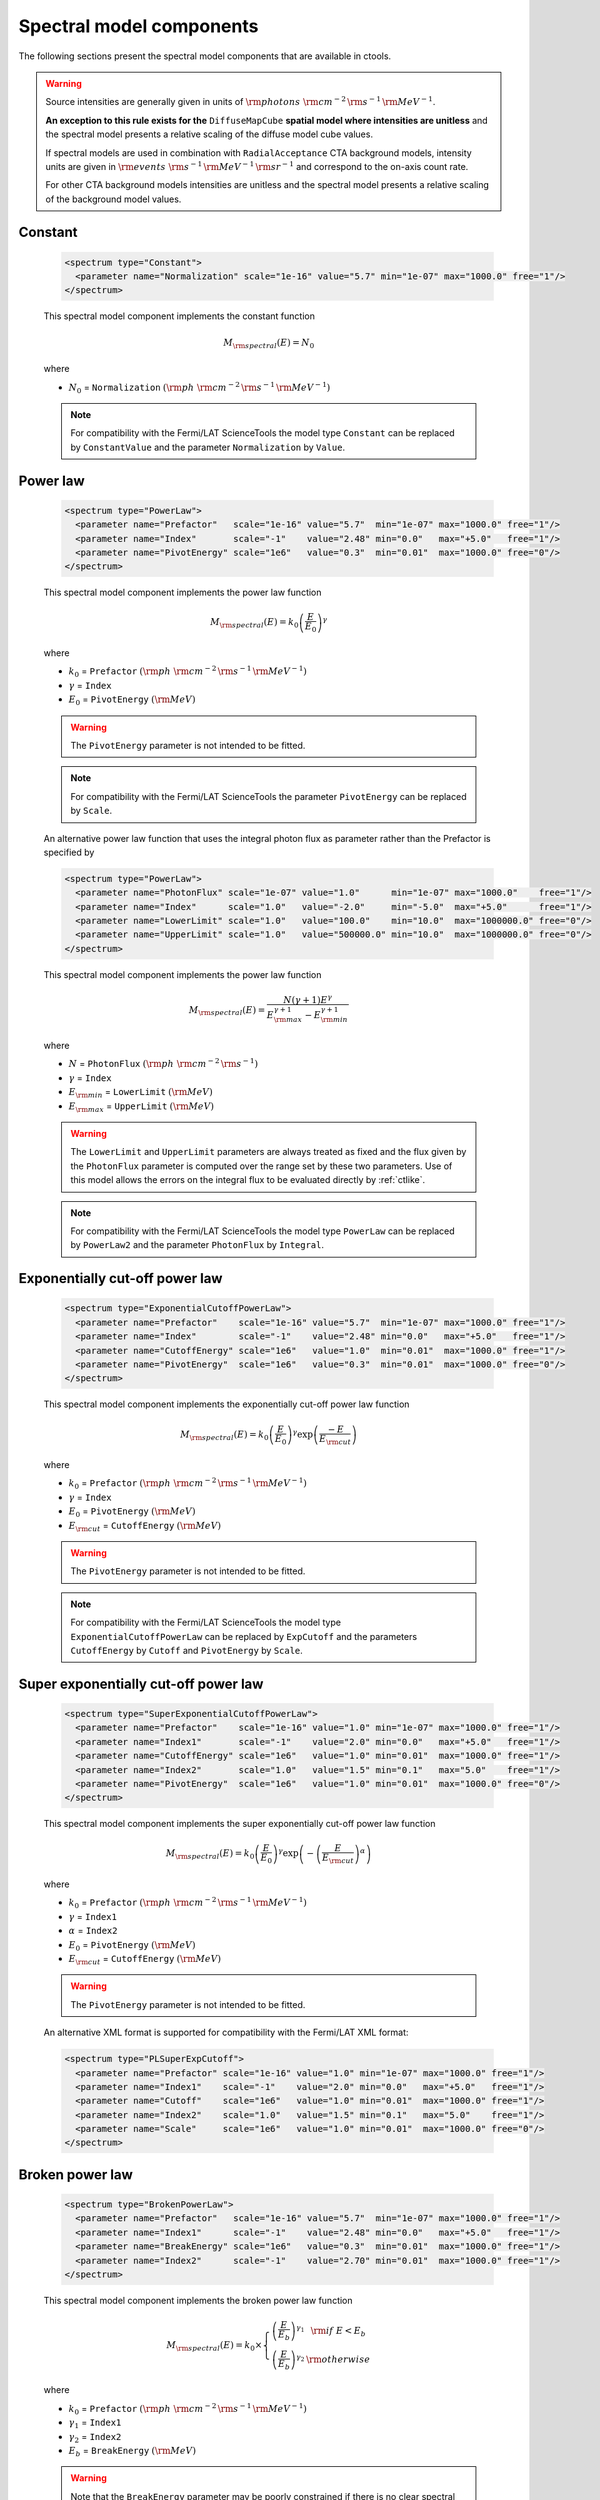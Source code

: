 .. _um_models_spectral:

Spectral model components
-------------------------

The following sections present the spectral model components that are available 
in ctools.

.. warning::

   Source intensities are generally given in units of
   :math:`{\rm photons}\,\,{\rm cm}^{-2}\,{\rm s}^{-1}\,{\rm MeV}^{-1}`.

   **An exception to this rule exists for the** ``DiffuseMapCube`` **spatial
   model where intensities are unitless** and the spectral model presents a
   relative scaling of the diffuse model cube values.

   If spectral models are used in combination with ``RadialAcceptance`` CTA
   background models, intensity units are given in
   :math:`{\rm events}\,\,{\rm s}^{-1}\,{\rm MeV}^{-1}\,{\rm sr}^{-1}`
   and correspond to the on-axis count rate.

   For other CTA background models intensities are unitless and the spectral
   model presents a relative scaling of the background model values.


Constant
^^^^^^^^

  .. code-block:: xml

     <spectrum type="Constant">
       <parameter name="Normalization" scale="1e-16" value="5.7" min="1e-07" max="1000.0" free="1"/>
     </spectrum>

  This spectral model component implements the constant function

  .. math::
     M_{\rm spectral}(E) = N_0

  where

  * :math:`N_0` = ``Normalization``
    :math:`({\rm ph}\,\,{\rm cm}^{-2}\,{\rm s}^{-1}\,{\rm MeV}^{-1})`

  .. note::
     For compatibility with the Fermi/LAT ScienceTools the model type
     ``Constant`` can be replaced by ``ConstantValue`` and the parameter
     ``Normalization`` by ``Value``.


Power law
^^^^^^^^^

  .. code-block:: xml

    <spectrum type="PowerLaw">
      <parameter name="Prefactor"   scale="1e-16" value="5.7"  min="1e-07" max="1000.0" free="1"/>
      <parameter name="Index"       scale="-1"    value="2.48" min="0.0"   max="+5.0"   free="1"/>
      <parameter name="PivotEnergy" scale="1e6"   value="0.3"  min="0.01"  max="1000.0" free="0"/>
    </spectrum>

  This spectral model component implements the power law function

  .. math::
     M_{\rm spectral}(E) = k_0 \left( \frac{E}{E_0} \right)^{\gamma}

  where

  * :math:`k_0` = ``Prefactor``
    :math:`({\rm ph}\,\,{\rm cm}^{-2}\,{\rm s}^{-1}\,{\rm MeV}^{-1})`
  * :math:`\gamma` = ``Index``
  * :math:`E_0` = ``PivotEnergy``
    :math:`({\rm MeV})`

  .. warning::
     The ``PivotEnergy`` parameter is not intended to be fitted.

  .. note::
     For compatibility with the Fermi/LAT ScienceTools the parameter
     ``PivotEnergy`` can be replaced by ``Scale``.

  An alternative power law function that uses the integral photon flux as
  parameter rather than the Prefactor is specified by

  .. code-block:: xml

    <spectrum type="PowerLaw">
      <parameter name="PhotonFlux" scale="1e-07" value="1.0"      min="1e-07" max="1000.0"    free="1"/>
      <parameter name="Index"      scale="1.0"   value="-2.0"     min="-5.0"  max="+5.0"      free="1"/>
      <parameter name="LowerLimit" scale="1.0"   value="100.0"    min="10.0"  max="1000000.0" free="0"/>
      <parameter name="UpperLimit" scale="1.0"   value="500000.0" min="10.0"  max="1000000.0" free="0"/>
    </spectrum>

  This spectral model component implements the power law function

  .. math::
     M_{\rm spectral}(E) = \frac{N(\gamma+1)E^{\gamma}}
                                {E_{\rm max}^{\gamma+1} - E_{\rm min}^{\gamma+1}}

  where

  * :math:`N` = ``PhotonFlux``
    :math:`({\rm ph}\,\,{\rm cm}^{-2}\,{\rm s}^{-1})`
  * :math:`\gamma` = ``Index``
  * :math:`E_{\rm min}` = ``LowerLimit``
    :math:`({\rm MeV})`
  * :math:`E_{\rm max}` = ``UpperLimit``
    :math:`({\rm MeV})`

  .. warning::
     The ``LowerLimit`` and ``UpperLimit`` parameters are always treated as fixed
     and the flux given by the ``PhotonFlux`` parameter is computed over the
     range set by these two parameters.
     Use of this model allows the errors on the integral flux to be evaluated directly
     by :ref:`ctlike`.

  .. note::
     For compatibility with the Fermi/LAT ScienceTools the model type
     ``PowerLaw`` can be replaced by ``PowerLaw2`` and the parameter
     ``PhotonFlux`` by ``Integral``.


Exponentially cut-off power law
^^^^^^^^^^^^^^^^^^^^^^^^^^^^^^^

  .. code-block:: xml

    <spectrum type="ExponentialCutoffPowerLaw">
      <parameter name="Prefactor"    scale="1e-16" value="5.7"  min="1e-07" max="1000.0" free="1"/>
      <parameter name="Index"        scale="-1"    value="2.48" min="0.0"   max="+5.0"   free="1"/>
      <parameter name="CutoffEnergy" scale="1e6"   value="1.0"  min="0.01"  max="1000.0" free="1"/>
      <parameter name="PivotEnergy"  scale="1e6"   value="0.3"  min="0.01"  max="1000.0" free="0"/>
    </spectrum>

  This spectral model component implements the exponentially cut-off power law
  function

  .. math::
     M_{\rm spectral}(E) = k_0 \left( \frac{E}{E_0} \right)^{\gamma}
                           \exp \left( \frac{-E}{E_{\rm cut}} \right)

  where

  * :math:`k_0` = ``Prefactor``
    :math:`({\rm ph}\,\,{\rm cm}^{-2}\,{\rm s}^{-1}\,{\rm MeV}^{-1})`
  * :math:`\gamma` = ``Index``
  * :math:`E_0` = ``PivotEnergy``
    :math:`({\rm MeV})`
  * :math:`E_{\rm cut}` = ``CutoffEnergy``
    :math:`({\rm MeV})`

  .. warning::
     The ``PivotEnergy`` parameter is not intended to be fitted.

  .. note::
     For compatibility with the Fermi/LAT ScienceTools the model type
     ``ExponentialCutoffPowerLaw`` can be replaced by ``ExpCutoff`` and
     the parameters ``CutoffEnergy`` by ``Cutoff`` and ``PivotEnergy``
     by ``Scale``.


Super exponentially cut-off power law
^^^^^^^^^^^^^^^^^^^^^^^^^^^^^^^^^^^^^

  .. code-block:: xml

    <spectrum type="SuperExponentialCutoffPowerLaw">
      <parameter name="Prefactor"    scale="1e-16" value="1.0" min="1e-07" max="1000.0" free="1"/>
      <parameter name="Index1"       scale="-1"    value="2.0" min="0.0"   max="+5.0"   free="1"/>
      <parameter name="CutoffEnergy" scale="1e6"   value="1.0" min="0.01"  max="1000.0" free="1"/>
      <parameter name="Index2"       scale="1.0"   value="1.5" min="0.1"   max="5.0"    free="1"/>
      <parameter name="PivotEnergy"  scale="1e6"   value="1.0" min="0.01"  max="1000.0" free="0"/>
    </spectrum>

  This spectral model component implements the super exponentially cut-off power
  law function

  .. math::
     M_{\rm spectral}(E) = k_0 \left( \frac{E}{E_0} \right)^{\gamma}
                           \exp \left(
                           -\left( \frac{E}{E_{\rm cut}} \right)^{\alpha}
                           \right)

  where

  * :math:`k_0` = ``Prefactor``
    :math:`({\rm ph}\,\,{\rm cm}^{-2}\,{\rm s}^{-1}\,{\rm MeV}^{-1})`
  * :math:`\gamma` = ``Index1``
  * :math:`\alpha` = ``Index2``
  * :math:`E_0` = ``PivotEnergy``
    :math:`({\rm MeV})`
  * :math:`E_{\rm cut}` = ``CutoffEnergy``
    :math:`({\rm MeV})`

  .. warning::
     The ``PivotEnergy`` parameter is not intended to be fitted.

  An alternative XML format is supported for compatibility with the Fermi/LAT
  XML format:

  .. code-block:: xml

    <spectrum type="PLSuperExpCutoff">
      <parameter name="Prefactor" scale="1e-16" value="1.0" min="1e-07" max="1000.0" free="1"/>
      <parameter name="Index1"    scale="-1"    value="2.0" min="0.0"   max="+5.0"   free="1"/>
      <parameter name="Cutoff"    scale="1e6"   value="1.0" min="0.01"  max="1000.0" free="1"/>
      <parameter name="Index2"    scale="1.0"   value="1.5" min="0.1"   max="5.0"    free="1"/>
      <parameter name="Scale"     scale="1e6"   value="1.0" min="0.01"  max="1000.0" free="0"/>
    </spectrum>


Broken power law
^^^^^^^^^^^^^^^^

  .. code-block:: xml

    <spectrum type="BrokenPowerLaw">
      <parameter name="Prefactor"   scale="1e-16" value="5.7"  min="1e-07" max="1000.0" free="1"/>
      <parameter name="Index1"      scale="-1"    value="2.48" min="0.0"   max="+5.0"   free="1"/>
      <parameter name="BreakEnergy" scale="1e6"   value="0.3"  min="0.01"  max="1000.0" free="1"/>
      <parameter name="Index2"      scale="-1"    value="2.70" min="0.01"  max="1000.0" free="1"/>
    </spectrum>

  This spectral model component implements the broken power law function

  .. math::
     M_{\rm spectral}(E) = k_0 \times \left \{
     \begin{eqnarray}
       \left( \frac{E}{E_b} \right)^{\gamma_1} & {\rm if\,\,} E < E_b \\
       \left( \frac{E}{E_b} \right)^{\gamma_2} & {\rm otherwise}
     \end{eqnarray}
     \right .

  where

  * :math:`k_0` = ``Prefactor``
    :math:`({\rm ph}\,\,{\rm cm}^{-2}\,{\rm s}^{-1}\,{\rm MeV}^{-1})`
  * :math:`\gamma_1` = ``Index1``
  * :math:`\gamma_2` = ``Index2``
  * :math:`E_b` = ``BreakEnergy``
    :math:`({\rm MeV})`

  .. warning::
     Note that the ``BreakEnergy`` parameter may be poorly constrained if
     there is no clear spectral cut-off in the spectrum.
     This model may lead to complications in the maximum likelihood fitting.

  .. note::
     For compatibility with the Fermi/LAT ScienceTools the parameters
     ``BreakEnergy`` can be replaced by ``BreakValue``.


Smoothly broken power law
^^^^^^^^^^^^^^^^^^^^^^^^^

  .. code-block:: xml

     <spectrum type="SmoothBrokenPowerLaw">
       <parameter name="Prefactor"       scale="1e-16" value="5.7"  min="1e-07" max="1000.0" free="1"/>
       <parameter name="Index1"          scale="-1"    value="2.48" min="0.0"   max="+5.0"   free="1"/>
       <parameter name="PivotEnergy"     scale="1e6"   value="1.0"  min="0.01"  max="1000.0" free="0"/>
       <parameter name="Index2"          scale="-1"    value="2.70" min="0.01"  max="+5.0"   free="1"/>
       <parameter name="BreakEnergy"     scale="1e6"   value="0.3"  min="0.01"  max="1000.0" free="1"/>
       <parameter name="BreakSmoothness" scale="1.0"   value="0.2"  min="0.01"  max="10.0"   free="0"/>
     </spectrum>

  This spectral model component implements the smoothly broken power law function

  .. math::
     M_{\rm spectral}(E) = k_0 \left( \frac{E}{E_0} \right)^{\gamma_1}
                           \left[ 1 +
                           \left( \frac{E}{E_b} \right)^{\frac{\gamma_1 - \gamma_2}{\beta}}
                           \right]^{-\beta}

  where

  * :math:`k_0` = ``Prefactor``
    :math:`({\rm ph}\,\,{\rm cm}^{-2}\,{\rm s}^{-1}\,{\rm MeV}^{-1})`
  * :math:`\gamma_1` = ``Index1``
  * :math:`E_0` = ``PivotEnergy``
  * :math:`\gamma_2` = ``Index2``
  * :math:`E_b` = ``BreakEnergy``
    :math:`({\rm MeV})`
  * :math:`\beta` = ``BreakSmoothness``

  .. warning::
     The pivot energy should be set far away from the expected break energy
     value.

  .. warning::
     When the two indices are close together, the :math:`\beta` parameter
     becomes poorly constrained. Since the :math:`\beta` parameter also scales
     the indices, this can cause very large errors in the estimates of the
     various spectral parameters. In this case, consider fixing :math:`\beta`.

  .. note::
     For compatibility with the Fermi/LAT ScienceTools the parameters
     ``PivotEnergy`` can be replaced by ``Scale``,
     ``BreakEnergy`` by ``BreakValue`` and
     ``BreakSmoothness`` by  ``Beta``.


Log parabola
^^^^^^^^^^^^

  .. code-block:: xml

    <spectrum type="LogParabola">
      <parameter name="Prefactor"   scale="1e-17" value="5.878"   min="1e-07" max="1000.0" free="1"/>
      <parameter name="Index"       scale="-1"    value="2.32473" min="0.0"   max="+5.0"   free="1"/>
      <parameter name="Curvature"   scale="-1"    value="0.074"   min="-5.0"  max="+5.0"   free="1"/>
      <parameter name="PivotEnergy" scale="1e6"   value="1.0"     min="0.01"  max="1000.0" free="0"/>
    </spectrum>

  This spectral model component implements the log parabola function

  .. math::
     M_{\rm spectral}(E) = k_0 \left( \frac{E}{E_0} \right)^{\gamma+\eta \ln(E/E_0)}

  where

  * :math:`k_0` = ``Prefactor``
    :math:`({\rm ph}\,\,{\rm cm}^{-2}\,{\rm s}^{-1}\,{\rm MeV}^{-1})`
  * :math:`\gamma` = ``Index``
  * :math:`\eta` = ``Curvature``
  * :math:`E_0` = ``PivotEnergy``
    :math:`({\rm MeV})`

  .. warning::
     The ``PivotEnergy`` parameter is not intended to be fitted.

  An alternative XML format is supported for compatibility with the Fermi/LAT
  XML format:

  .. code-block:: xml

     <spectrum type="LogParabola">
       <parameter name="norm"  scale="1e-17" value="5.878"   min="1e-07" max="1000.0" free="1"/>
       <parameter name="alpha" scale="1"     value="2.32473" min="0.0"   max="+5.0"   free="1"/>
       <parameter name="beta"  scale="1"     value="0.074"   min="-5.0"  max="+5.0"   free="1"/>
       <parameter name="Eb"    scale="1e6"   value="1.0"     min="0.01"  max="1000.0" free="0"/>
     </spectrum>

  where

  * ``alpha`` = -``Index``
  * ``beta`` = -``Curvature``


Gaussian
^^^^^^^^

  .. code-block:: xml

     <spectrum type="Gaussian">
       <parameter name="Normalization" scale="1e-10" value="1.0"  min="1e-07" max="1000.0" free="1"/>
       <parameter name="Mean"          scale="1e6"   value="5.0"  min="0.01"  max="100.0"  free="1"/>
       <parameter name="Sigma"         scale="1e6"   value="1.0"  min="0.01"  max="100.0"  free="1"/>
     </spectrum>

  This spectral model component implements the gaussian function

  .. math::
     M_{\rm spectral}(E) = \frac{N_0}{\sqrt{2\pi}\sigma}
                           \exp \left( \frac{-(E-\bar{E})^2}{2 \sigma^2} \right)

  where

  * :math:`N_0` = ``Normalization``
    :math:`({\rm ph}\,\,{\rm cm}^{-2}\,{\rm s}^{-1})`
  * :math:`\bar{E}` = ``Mean``
    :math:`({\rm MeV})`
  * :math:`\sigma` = ``Sigma``
    :math:`({\rm MeV})`


File function
^^^^^^^^^^^^^

  .. code-block:: xml

     <spectrum type="FileFunction" file="data/filefunction.txt">
       <parameter name="Normalization" scale="1.0" value="1.0" min="0.0" max="1000.0" free="1"/>
     </spectrum>

  This spectral model component implements an arbitrary function
  that is defined by intensity values at specific energies.
  The energy and intensity values are defined using an ASCII file with
  columns of energy and differential flux values.
  Energies are given in units of
  :math:`{\rm MeV}`,
  intensities are given in units of
  :math:`{\rm ph}\,\,{\rm cm}^{-2}\,{\rm s}^{-1}\,{\rm MeV}^{-1}`.
  The only parameter is a multiplicative normalization:

  .. math::
     M_{\rm spectral}(E) = N_0 \left. \frac{dN}{dE} \right\rvert_{\rm file}

  where

  * :math:`N_0` = ``Normalization``

  .. warning::
     If the file name is given without a path it is expected that the file
     resides in the same directory than the XML file.
     If the file resides in a different directory, an absolute path name should
     be specified.
     Any environment variable present in the path name will be expanded.


Node function
^^^^^^^^^^^^^

  .. code-block:: xml

     <spectrum type="NodeFunction">
       <node>
         <parameter name="Energy"    scale="1.0"   value="1.0" min="0.1"   max="1.0e20" free="0"/>
         <parameter name="Intensity" scale="1e-07" value="1.0" min="1e-07" max="1000.0" free="1"/>
       </node>
       <node>
         <parameter name="Energy"    scale="10.0"  value="1.0" min="0.1"   max="1.0e20" free="0"/>
         <parameter name="Intensity" scale="1e-08" value="1.0" min="1e-07" max="1000.0" free="1"/>
       </node>
     </spectrum>

  This spectral model component implements a generalised broken 
  power law which is defined by a set of energy and intensity values
  (the so called nodes) that are piecewise connected by power laws.
  Energies are given in units of
  :math:`{\rm MeV}`,
  intensities are given in units of
  :math:`{\rm ph}\,\,{\rm cm}^{-2}\,{\rm s}^{-1}\,{\rm MeV}^{-1}`.

  .. warning::
     An arbitrary number of energy-intensity nodes can be defined in a node
     function.
     The nodes need to be sorted by increasing energy.
     Although the fitting of the ``Energy`` parameters is formally possible
     it may lead to numerical complications.
     If ``Energy`` parameters are to be fitted make sure that the ``min``
     and ``max`` attributes are set in a way that avoids inversion of the energy
     ordering.


Bin function
^^^^^^^^^^^^

  .. code-block:: xml

     <spectrum type="BinFunction">
       <parameter name="Index" scale="-1" value="2.48" min="0.0" max="+5.0" free="0"/>
       <bin>
         <parameter scale="1.0"   name="LowerLimit" min="0.1"   max="1.0e20" value="0.75" free="0"/>
         <parameter scale="1.0"   name="UpperLimit" min="0.1"   max="1.0e20" value="1.0"  free="0"/>
         <parameter scale="1e-07" name="Intensity"  min="1e-07" max="1000.0" value="1.0"  free="1"/>
       </bin>
       <bin>
         <parameter scale="1.0"   name="LowerLimit" min="0.1"   max="1.0e20" value="1.0"  free="0"/>
         <parameter scale="1.0"   name="UpperLimit" min="0.1"   max="1.0e20" value="3.0"  free="0"/>
         <parameter scale="1e-07" name="Intensity"  min="1e-07" max="1000.0" value="0.5"  free="1"/>
       </bin>
     </spectrum>

  This spectral model component implements energy bins defined by ``LowerLimit`` and
  ``UpperLimit`` values given in units of :math:`{\rm MeV}`. Within an energy bin the
  intensity follows a power law with spectral index defined by the ``Index`` parameter.
  Intensities are given in units of
  :math:`{\rm ph}\,\,{\rm cm}^{-2}\,{\rm s}^{-1}\,{\rm MeV}^{-1}`
  and are specified for the logarithmic bin centre.


Table model
^^^^^^^^^^^

  An arbitrary spectral model defined on a M-dimensional grid of parameter
  values. The spectrum is computed using M-dimensional linear interpolation.
  The model definition is provided by a FITS file that follows the
  `HEASARC OGIP standard <https://heasarc.gsfc.nasa.gov/docs/heasarc/ofwg/docs/general/ogip_92_009/ogip_92_009.html>`_.

  The structure of the table model FITS file is shown below. The FITS file
  contains three binary table extensions after an empty image extension.

  .. _fig_model_table:

  .. figure:: model_table.png
     :align: center
     :width: 100%

     *Structure of table model FITS file*

  The ``PARAMETERS`` extension contains the definition of the model parameters.
  Each row defines one model parameter. Each model parameter is defined by a
  unique ``NAME``. The ``METHOD`` column indicates whether the model should be
  interpolated linarly (value ``0``) or logarithmically (value ``1``).
  So far only linear interpolation is supported, hence the field is ignored.
  The ``INITIAL`` column indicates the initial parameter value, if the value in
  the ``DELTA`` column is negative the parameter will be fixed, otherwise it will
  be fitted. The ``MINIMUM`` and ``MAXIMUM`` columns indicate the range of values
  for a given parameter, the ``BOTTOM`` and ``TOP`` columns are ignored.
  The``NUMBVALS`` column indicates the number of parameter values for
  which the table model was computed, the ``VALUE`` column indicates the
  specific parameter values.

  In the example below there are two parameters named ``Index`` and ``Cutoff``,
  and spectra were computed for 100 index values and 50 cutoff values, hence
  a total of 5000 spectra are stored in the table model.

  .. _fig_model_table_parameters:

  .. figure:: model_table_parameters.png
     :align: center
     :width: 100%

     *Table model parameters extension*

  The ``ENERGIES`` extension contains the energy boundaries for the spectra in
  the usual OGIP format:

  .. _fig_model_table_energies:

  .. figure:: model_table_energies.png
     :align: center
     :width: 40%

     *Energy boundaries extension*

  The ``SPECTRA`` extension contains the spectra of the table model. It consists
  of two vector columns. The ``PARAMVAL`` column provides the parameter values
  for which the spectrum was computed. Since there are two parameters in the
  example the vector column has two entries. The ``INTPSPEC`` column provides
  the spectrum :math:`\frac{dN(p)}{dE}` for the specific parameters. Since there
  are 200 energy bins in this example the vector column has 200 entries.

  .. _fig_model_table_spectra:

  .. figure:: model_table_spectra.png
     :align: center
     :width: 40%

     *Spectra extension*


  The model is defined using:

  .. math::
    \frac{dN}{dE} = N_0 \left. \frac{dN(p)}{dE} \right\rvert_{\rm file}

  where the parameters in the XML definition have the following mappings:

  * :math:`N_0` = ``Normalization``
  * :math:`p` = M model parameters (e.g. ``Index``, ``Cutoff``)

  The XML format for specifying a table model is:

  .. code-block:: xml

     <spectrum type="TableModel" file="model_table.fits">
       <parameter name="Normalization" scale="1.0" value="1.0" min="0.0" max="1000.0" free="1"/>
     </spectrum>

  .. warning::
     If the file name is given without a path it is expected that the file
     resides in the same directory than the XML file.
     If the file resides in a different directory, an absolute path name should
     be specified.
     Any environment variable present in the path name will be expanded.

  Note that the default parameters of the table model are provided in the FITS
  file, according to the
  `HEASARC OGIP standard <https://heasarc.gsfc.nasa.gov/docs/heasarc/ofwg/docs/general/ogip_92_009/ogip_92_009.html>`_.
  However, table model parameters may also be specified in the XML file, and
  these parameters will then overwrite the parameters in the FITS file. For
  example, for a 2-dimensional table model with an ``Index`` and a ``Cutoff``
  parameter, the XML file may look like

  .. code-block:: xml

     <spectrum type="TableModel" file="model_table.fits">
       <parameter name="Normalization" scale="1e-16" value="5.8"  min="1e-07" max="1000" free="1"/>
       <parameter name="Index"         scale="-1"    value="2.4"  min="1.0"   max="3.0"  free="1"/>
       <parameter name="Cutoff"        scale="1e6"   value="0.89" min="0.1"   max="28.2" free="1"/>
     </spectrum>


Composite model
^^^^^^^^^^^^^^^

  .. code-block:: xml

     <spectrum type="Composite">
       <spectrum type="PowerLaw" component="SoftComponent">
         <parameter name="Prefactor"   scale="1e-17" value="3"   min="1e-07" max="1000.0" free="1"/>
         <parameter name="Index"       scale="-1"    value="3.5" min="0.0"   max="+5.0"   free="1"/>
         <parameter name="PivotEnergy" scale="1e6"   value="1"   min="0.01"  max="1000.0" free="0"/>
       </spectrum>
       <spectrum type="PowerLaw" component="HardComponent">
         <parameter name="Prefactor"   scale="1e-17" value="5"   min="1e-07" max="1000.0" free="1"/>
         <parameter name="Index"       scale="-1"    value="2.0" min="0.0"   max="+5.0"   free="1"/>
         <parameter name="PivotEnergy" scale="1e6"   value="1"   min="0.01"  max="1000.0" free="0"/>
       </spectrum>
     </spectrum>

  This spectral model component implements a composite model that is the
  sum of an arbitrary number of spectral models, computed using

  .. math::
     M_{\rm spectral}(E) = \sum_{i=0}^{N-1} M_{\rm spectral}^{(i)}(E)

  where :math:`M_{\rm spectral}^{(i)}(E)` is any spectral model component
  (including another composite model), and :math:`N` is the number of
  model components that are combined.


Multiplicative model
^^^^^^^^^^^^^^^^^^^^

  .. code-block:: xml

     <spectrum type="Multiplicative">
       <spectrum type="PowerLaw" component="PowerLawComponent">
         <parameter name="Prefactor"   scale="1e-17" value="1.0"  min="1e-07" max="1000.0" free="1"/>
         <parameter name="Index"       scale="-1"    value="2.48" min="0.0"   max="+5.0"   free="1"/>
         <parameter name="PivotEnergy" scale="1e6"   value="1.0"  min="0.01"  max="1000.0" free="0"/>
       </spectrum>
       <spectrum type="ExponentialCutoffPowerLaw" component="CutoffComponent">
         <parameter name="Prefactor"    scale="1.0" value="1.0" min="1e-07" max="1000.0" free="0"/>
         <parameter name="Index"        scale="1.0" value="0.0" min="-2.0"  max="+2.0"   free="0"/>
         <parameter name="CutoffEnergy" scale="1e6" value="1.0" min="0.01"  max="1000.0" free="1"/>
         <parameter name="PivotEnergy"  scale="1e6" value="1.0" min="0.01"  max="1000.0" free="0"/>
       </spectrum>
     </spectrum>

  This spectral model component implements a composite model that is the
  product of an arbitrary number of spectral models, computed using

  .. math::
     M_{\rm spectral}(E) = \prod_{i=0}^{N-1} M_{\rm spectral}^{(i)}(E)

  where :math:`M_{\rm spectral}^{(i)}(E)` is any spectral model component
  (including another composite model), and :math:`N` is the number of
  model components that are multiplied.


Exponential model
^^^^^^^^^^^^^^^^^

  .. code-block:: xml

    <spectrum type="Exponential">
      <spectrum type="FileFunction" file="opacity.txt">
        <parameter name="Normalization" scale="-1.0" value="1.0" min="0.0" max="100.0" free="1"/>
      </spectrum>
    </spectrum>

  This spectral model component implements the exponential of an arbitrary
  spectral model and computes

  .. math::
     M_{\rm spectral}(E) = \exp \left( \alpha M_{\rm spectral}(E) \right)

  where

  * :math:`M_{\rm spectral}(E)` is any spectral model component
  * :math:`\alpha` = ``Normalization``

  The model can be used to describe a spectrum with EBL absorption based on a
  tabulated model of opacity as a function of photon energy. The corresponding
  XML file structure for such a model is shown below:

  .. code-block:: xml

    <spectrum type="Multiplicative">
      <spectrum type="PowerLaw">
        <parameter name="Prefactor"   scale="1e-16" value="5.7"  min="1e-07" max="1000.0" free="1"/>
        <parameter name="Index"       scale="-1"    value="2.48" min="0.0"   max="+5.0"   free="1"/>
        <parameter name="PivotEnergy" scale="1e6"   value="0.3"  min="0.01"  max="1000.0" free="0"/>
      </spectrum>
      <spectrum type="Exponential">
        <spectrum type="FileFunction" file="opacity.txt">
          <parameter name="Normalization" scale="-1.0" value="1.0" min="0.0" max="100.0" free="1"/>
        </spectrum>
      </spectrum>
    </spectrum>

  This example corresponds to the function

  .. math::
     M_{\rm spectral}(E) = k_0 \left( \frac{E}{E_0} \right)^{\gamma}
                           \times \exp\left( -\alpha \, \tau(E) \right)

  where
  
  * the first block/factor corresponds to a power law;
  * the second block/factor models EBL absorption, and it points to an
    ASCII file with two columns containing energy in :math:`{\rm MeV}`
    as first column and opacity :math:`\tau`  as second column, respectively;
  * the parameter :math:`\alpha` = ``Normalization`` represents an
    opacity scaling factor.

  .. note::
     The ``Exponential`` model implements the function :math:`y=\exp(x)`,
     hence in the example the ``scale`` attribute of the ``Normalization``
     parameter was set to ``-1`` to implement the form
     :math:`y=\exp(-x)`.
